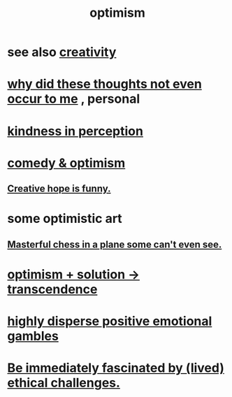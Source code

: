 :PROPERTIES:
:ID:       8d5c9418-f228-4595-b423-05acd9921b10
:END:
#+title: optimism
* see also [[id:23f44ea1-7b89-4cdf-954d-770ca1483264][creativity]]
* [[id:22b23bc3-4ca0-4683-a794-521661c55c56][why did these thoughts not even occur to me]] , personal
* [[id:1896c1b6-11a5-4a10-a350-1713acbbd6c6][kindness in perception]]
* [[id:352ecbf2-b8c1-45c7-992f-ba94f1fce185][comedy & optimism]]
** [[id:059f1add-e1e1-4124-bab6-5d270e0332e7][Creative hope is funny.]]
* some optimistic art
** [[id:faeccdfe-a61f-4ac1-8bdd-70059de42e8b][Masterful chess in a plane some can't even see.]]
* [[id:e9684dbd-465b-4dc6-af7a-7fc30eecfdf0][optimism + solution -> transcendence]]
* [[id:b50ee198-3deb-4bbd-96b1-f670beb01082][highly disperse positive emotional gambles]]
* [[id:72411da2-cb37-4be4-9746-47758a336240][Be immediately fascinated by (lived) ethical challenges.]]
